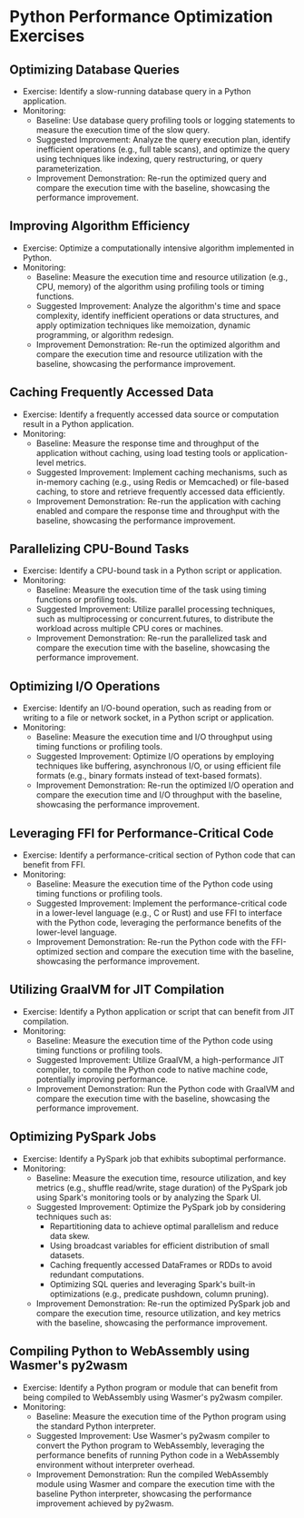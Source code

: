 * Python Performance Optimization Exercises
** Optimizing Database Queries
   - Exercise: Identify a slow-running database query in a Python application.
   - Monitoring:
     - Baseline: Use database query profiling tools or logging statements to measure the execution time of the slow query.
     - Suggested Improvement: Analyze the query execution plan, identify inefficient operations (e.g., full table scans), and optimize the query using techniques like indexing, query restructuring, or query parameterization.
     - Improvement Demonstration: Re-run the optimized query and compare the execution time with the baseline, showcasing the performance improvement.

** Improving Algorithm Efficiency
   - Exercise: Optimize a computationally intensive algorithm implemented in Python.
   - Monitoring:
     - Baseline: Measure the execution time and resource utilization (e.g., CPU, memory) of the algorithm using profiling tools or timing functions.
     - Suggested Improvement: Analyze the algorithm's time and space complexity, identify inefficient operations or data structures, and apply optimization techniques like memoization, dynamic programming, or algorithm redesign.
     - Improvement Demonstration: Re-run the optimized algorithm and compare the execution time and resource utilization with the baseline, showcasing the performance improvement.

** Caching Frequently Accessed Data
   - Exercise: Identify a frequently accessed data source or computation result in a Python application.
   - Monitoring:
     - Baseline: Measure the response time and throughput of the application without caching, using load testing tools or application-level metrics.
     - Suggested Improvement: Implement caching mechanisms, such as in-memory caching (e.g., using Redis or Memcached) or file-based caching, to store and retrieve frequently accessed data efficiently.
     - Improvement Demonstration: Re-run the application with caching enabled and compare the response time and throughput with the baseline, showcasing the performance improvement.

** Parallelizing CPU-Bound Tasks
   - Exercise: Identify a CPU-bound task in a Python script or application.
   - Monitoring:
     - Baseline: Measure the execution time of the task using timing functions or profiling tools.
     - Suggested Improvement: Utilize parallel processing techniques, such as multiprocessing or concurrent.futures, to distribute the workload across multiple CPU cores or machines.
     - Improvement Demonstration: Re-run the parallelized task and compare the execution time with the baseline, showcasing the performance improvement.

** Optimizing I/O Operations
   - Exercise: Identify an I/O-bound operation, such as reading from or writing to a file or network socket, in a Python script or application.
   - Monitoring:
     - Baseline: Measure the execution time and I/O throughput using timing functions or profiling tools.
     - Suggested Improvement: Optimize I/O operations by employing techniques like buffering, asynchronous I/O, or using efficient file formats (e.g., binary formats instead of text-based formats).
     - Improvement Demonstration: Re-run the optimized I/O operation and compare the execution time and I/O throughput with the baseline, showcasing the performance improvement.

** Leveraging FFI for Performance-Critical Code
   - Exercise: Identify a performance-critical section of Python code that can benefit from FFI.
   - Monitoring:
     - Baseline: Measure the execution time of the Python code using timing functions or profiling tools.
     - Suggested Improvement: Implement the performance-critical code in a lower-level language (e.g., C or Rust) and use FFI to interface with the Python code, leveraging the performance benefits of the lower-level language.
     - Improvement Demonstration: Re-run the Python code with the FFI-optimized section and compare the execution time with the baseline, showcasing the performance improvement.

** Utilizing GraalVM for JIT Compilation
   - Exercise: Identify a Python application or script that can benefit from JIT compilation.
   - Monitoring:
     - Baseline: Measure the execution time of the Python code using timing functions or profiling tools.
     - Suggested Improvement: Utilize GraalVM, a high-performance JIT compiler, to compile the Python code to native machine code, potentially improving performance.
     - Improvement Demonstration: Run the Python code with GraalVM and compare the execution time with the baseline, showcasing the performance improvement.

** Optimizing PySpark Jobs
   - Exercise: Identify a PySpark job that exhibits suboptimal performance.
   - Monitoring:
     - Baseline: Measure the execution time, resource utilization, and key metrics (e.g., shuffle read/write, stage duration) of the PySpark job using Spark's monitoring tools or by analyzing the Spark UI.
     - Suggested Improvement: Optimize the PySpark job by considering techniques such as:
       - Repartitioning data to achieve optimal parallelism and reduce data skew.
       - Using broadcast variables for efficient distribution of small datasets.
       - Caching frequently accessed DataFrames or RDDs to avoid redundant computations.
       - Optimizing SQL queries and leveraging Spark's built-in optimizations (e.g., predicate pushdown, column pruning).
     - Improvement Demonstration: Re-run the optimized PySpark job and compare the execution time, resource utilization, and key metrics with the baseline, showcasing the performance improvement.

** Compiling Python to WebAssembly using Wasmer's py2wasm
   - Exercise: Identify a Python program or module that can benefit from being compiled to WebAssembly using Wasmer's py2wasm compiler.
   - Monitoring:
     - Baseline: Measure the execution time of the Python program using the standard Python interpreter.
     - Suggested Improvement: Use Wasmer's py2wasm compiler to convert the Python program to WebAssembly, leveraging the performance benefits of running Python code in a WebAssembly environment without interpreter overhead.
     - Improvement Demonstration: Run the compiled WebAssembly module using Wasmer and compare the execution time with the baseline Python interpreter, showcasing the performance improvement achieved by py2wasm.


